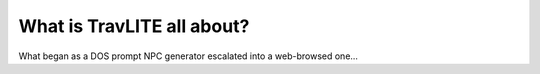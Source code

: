 **What is TravLITE all about?**
=======================================================

What began as a DOS prompt NPC generator escalated into a web-browsed one...